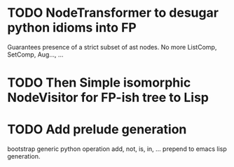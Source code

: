 
* TODO NodeTransformer to desugar python idioms into FP
  Guarantees presence of a strict subset of ast nodes.
  No more ListComp, SetComp, Aug..., ...

* TODO Then Simple isomorphic NodeVisitor for FP-ish tree to Lisp

* TODO Add prelude generation
  bootstrap generic python operation add, not, is, in, ...
  prepend to emacs lisp generation.
